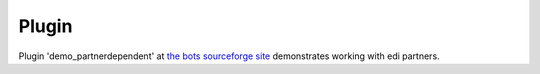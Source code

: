 Plugin
~~~~~~

Plugin 'demo\_partnerdependent' at `the bots sourceforge
site <http://sourceforge.net/projects/bots/files/plugins/>`__
demonstrates working with edi partners.
